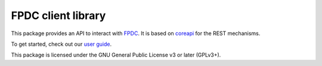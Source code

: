 FPDC client library
===================

.. image:: https://img.shields.io/pypi/v/fpdc-client.svg
    :target: https://pypi.org/project/fpdc-client/

.. image:: https://img.shields.io/pypi/pyversions/fpdc-client.svg
    :target: https://pypi.org/project/fpdc-client/

.. image:: https://readthedocs.org/projects/fpdc-client/badge/?version=latest
    :alt: Documentation Status
    :target: https://fpdc-client.readthedocs.io/en/latest/?badge=latest


This package provides an API to interact with `FPDC`_. It is based on
`coreapi`_ for the REST mechanisms.

To get started, check out our `user guide`_.

.. _`FPDC`: https://github.com/fedora-infra/fpdc/
.. _`coreapi`: http://core-api.github.io/python-client/
.. _`user guide`: https://fpdc-client.readthedocs.org/.


This package is licensed under the GNU General Public License v3 or later
(GPLv3+).
